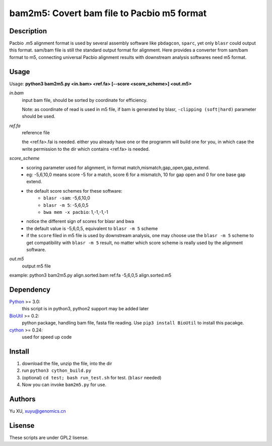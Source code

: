 bam2m5: Covert bam file to Pacbio m5 format
=============================================

Description
---------------

Pacbio .m5 alignment format is used by several assembly software like ``pbdagcon``, ``sparc``,
yet only ``blasr`` could output this format. sam/bam file is still the standard output
format for alignment. Here provides a converter from sam/bam format to m5, 
connecting universal Pacbio alignment results with downstream analysis softwares need
m5 format.

Usage
-----------

Usage: **python3 bam2m5.py <in.bam> <ref.fa> [--score <score_scheme>] <out.m5>**

*in.bam*   
    input bam file, should be sorted by coordinate for efficiency.

    Note: as coordinate of read is used in m5 file, 
    if bam is generated by blasr, ``-clipping (soft|hard)`` parameter should be used. 

*ref.fa*
    reference file  

    the <ref.fa>.fai is needed. either you already have one or the programm will build one for you,
    in which case the write permission to the dir which contains <ref.fa> is needed.

*score_scheme*
    - scoring parameter used for alignment, in format match,mismatch,gap_open,gap_extend.
    - eg: -5,6,10,0 means score -5 for a match, score 6 for a mismatch, 
      10 for gap open and 0 for one base gap extend.
    - the default score schemes for these software:
        - ``blasr -sam``: -5,6,10,0
        - ``blasr -m 5``: -5,6,0,5
        - ``bwa mem -x pacbio``: 1,-1,-1,-1
    - notice the different sign of scores for blasr and bwa
    - the default value is -5,6,0,5, equivalent to ``blasr -m 5`` scheme
    - if the ``score`` filed in m5 file is used by downstream analysis, 
      one may choose use the ``blasr -m 5`` scheme to get compatibility with ``blasr -m 5`` result,
      no matter which score scheme is really used by the alignment software.

*out.m5*
    output m5 file

example: python3 bam2m5.py align.sorted.bam ref.fa -5,6,0,5 align.sorted.m5


Dependency
------------

Python_ >= 3.0:
    this script is in python3, python2 support may be added later

BioUtil_ >= 0.2:
    python package, handling bam file, fasta file reading. 
    Use ``pip3 install BioUtil`` to install this pacakge.

cython_ >= 0.24:
    used for speed up code 

.. _Python: https://www.python.org/
.. _BioUtil: https://github.com/sein-tao/pyBioUtil
.. _cython: http://cython.org/

Install
------------

1. download the file, unzip the file, into the dir
2. run ``python3 cython_build.py`` 
3. (optional) ``cd test; bash run_test.sh`` for test. (``blasr`` needed)
4. Now you can invoke ``bam2m5.py`` for use.

Authors
----------

Yu XU, xuyu@genomics.cn

Lisense
-----------

These scripts are under GPL2 lisense.

